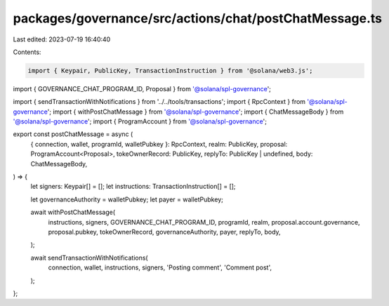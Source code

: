 packages/governance/src/actions/chat/postChatMessage.ts
=======================================================

Last edited: 2023-07-19 16:40:40

Contents:

.. code-block:: ts

    import { Keypair, PublicKey, TransactionInstruction } from '@solana/web3.js';

import { GOVERNANCE_CHAT_PROGRAM_ID, Proposal } from '@solana/spl-governance';

import { sendTransactionWithNotifications } from '../../tools/transactions';
import { RpcContext } from '@solana/spl-governance';
import { withPostChatMessage } from '@solana/spl-governance';
import { ChatMessageBody } from '@solana/spl-governance';
import { ProgramAccount } from '@solana/spl-governance';

export const postChatMessage = async (
  { connection, wallet, programId, walletPubkey }: RpcContext,
  realm: PublicKey,
  proposal: ProgramAccount<Proposal>,
  tokeOwnerRecord: PublicKey,
  replyTo: PublicKey | undefined,
  body: ChatMessageBody,
) => {
  let signers: Keypair[] = [];
  let instructions: TransactionInstruction[] = [];

  let governanceAuthority = walletPubkey;
  let payer = walletPubkey;

  await withPostChatMessage(
    instructions,
    signers,
    GOVERNANCE_CHAT_PROGRAM_ID,
    programId,
    realm,
    proposal.account.governance,
    proposal.pubkey,
    tokeOwnerRecord,
    governanceAuthority,
    payer,
    replyTo,
    body,
  );

  await sendTransactionWithNotifications(
    connection,
    wallet,
    instructions,
    signers,
    'Posting comment',
    'Comment post',
  );
};


